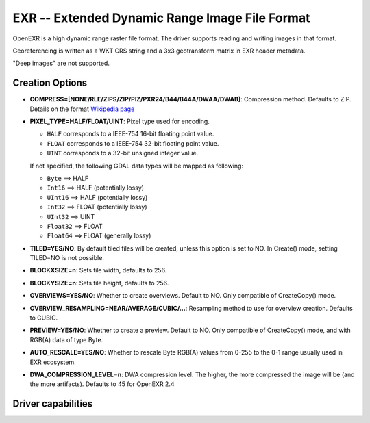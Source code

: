 .. _raster.exr:

================================================================================
EXR -- Extended Dynamic Range Image File Format
================================================================================

.. versionadded:: 3.1

.. shortname:: EXR

.. build_dependencies:: libopenexr

OpenEXR is a high dynamic range raster file format. The driver supports reading
and writing images in that format.

Georeferencing is written as a WKT CRS string and a 3x3 geotransform matrix in
EXR header metadata.

"Deep images" are not supported.

Creation Options
----------------

-  **COMPRESS=[NONE/RLE/ZIPS/ZIP/PIZ/PXR24/B44/B44A/DWAA/DWAB]**: Compression method.
   Defaults to ZIP.
   Details on the format `Wikipedia page <https://en.wikipedia.org/wiki/OpenEXR#Compression_methods>`_

-  **PIXEL_TYPE=HALF/FLOAT/UINT**: Pixel type used for encoding.

   - ``HALF`` corresponds to a IEEE-754 16-bit floating point value.
   - ``FLOAT`` corresponds to a IEEE-754 32-bit floating point value.
   - ``UINT`` corresponds to a 32-bit unsigned integer value.

   If not specified, the following GDAL data types will be mapped as following:

   - ``Byte`` ==> HALF
   - ``Int16`` ==> HALF (potentially lossy)
   - ``UInt16`` ==> HALF (potentially lossy)
   - ``Int32`` ==> FLOAT (potentially lossy)
   - ``UInt32`` ==> UINT
   - ``Float32`` ==> FLOAT
   - ``Float64`` ==> FLOAT (generally lossy)

-  **TILED=YES/NO**: By default tiled files will be created, unless this option
   is set to NO. In Create() mode, setting TILED=NO is not possible.

-  **BLOCKXSIZE=n**: Sets tile width, defaults to 256.

-  **BLOCKYSIZE=n**: Sets tile height, defaults to 256.

-  **OVERVIEWS=YES/NO**: Whether to create overviews. Default to NO. Only
   compatible of CreateCopy() mode.

-  **OVERVIEW_RESAMPLING=NEAR/AVERAGE/CUBIC/...**: Resampling method to use for
   overview creation. Defaults to CUBIC.

-  **PREVIEW=YES/NO**: Whether to create a preview. Default to NO. Only
   compatible of CreateCopy() mode, and with RGB(A) data of type Byte.

-  **AUTO_RESCALE=YES/NO**: Whether to rescale Byte RGB(A) values from 0-255 to
   the 0-1 range usually used in EXR ecosystem.

-  **DWA_COMPRESSION_LEVEL=n**: DWA compression level. The higher, the more
   compressed the image will be (and the more artifacts). Defaults to 45
   for OpenEXR 2.4

Driver capabilities
-------------------

.. supports_createcopy::

.. supports_create::

    With the caveat, that it is only for tiled data, and each tile must be
    written at most once, and written tiles cannot be read back before dataset
    closing.

.. supports_georeferencing::

.. supports_virtualio::
